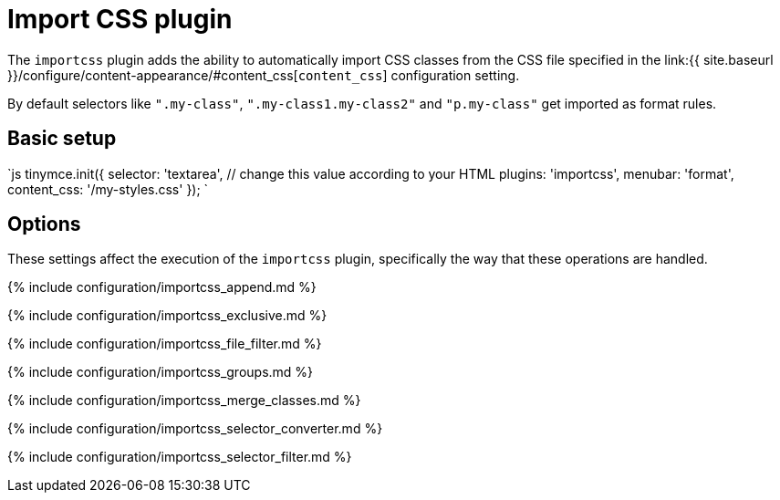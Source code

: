 = Import CSS plugin
:description: Automatically populate CSS class names into the Format dropdown.
:keywords: importcss content_css importcss_append importcss_file_filter importcss_selector_filter importcss_groups importcss_merge_classes importcss_selector_converter importcss_exclusive
:title_nav: Import CSS

The `importcss` plugin adds the ability to automatically import CSS classes from the CSS file specified in the link:{{ site.baseurl }}/configure/content-appearance/#content_css[`content_css`] configuration setting.

By default selectors like `".my-class"`, `".my-class1.my-class2"` and `"p.my-class"` get imported as format rules.

== Basic setup

`js
tinymce.init({
  selector: 'textarea',  // change this value according to your HTML
  plugins: 'importcss',
  menubar: 'format',
  content_css: '/my-styles.css'
});
`

== Options

These settings affect the execution of the `importcss` plugin, specifically the way that these operations are handled.

{% include configuration/importcss_append.md %}

{% include configuration/importcss_exclusive.md %}

{% include configuration/importcss_file_filter.md %}

{% include configuration/importcss_groups.md %}

{% include configuration/importcss_merge_classes.md %}

{% include configuration/importcss_selector_converter.md %}

{% include configuration/importcss_selector_filter.md %}
